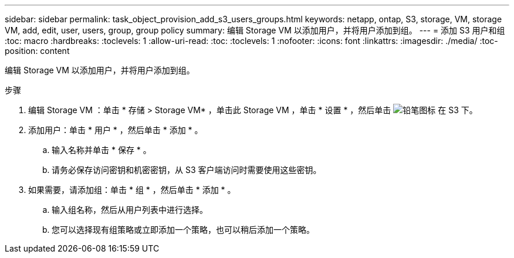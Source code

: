 ---
sidebar: sidebar 
permalink: task_object_provision_add_s3_users_groups.html 
keywords: netapp, ontap, S3, storage, VM, storage VM, add, edit, user, users, group, group policy 
summary: 编辑 Storage VM 以添加用户，并将用户添加到组。 
---
= 添加 S3 用户和组
:toc: macro
:hardbreaks:
:toclevels: 1
:allow-uri-read: 
:toc: 
:toclevels: 1
:nofooter: 
:icons: font
:linkattrs: 
:imagesdir: ./media/
:toc-position: content


[role="lead"]
编辑 Storage VM 以添加用户，并将用户添加到组。

.步骤
. 编辑 Storage VM ：单击 * 存储 > Storage VM* ，单击此 Storage VM ，单击 * 设置 * ，然后单击 image:icon_pencil.gif["铅笔图标"] 在 S3 下。
. 添加用户：单击 * 用户 * ，然后单击 * 添加 * 。
+
.. 输入名称并单击 * 保存 * 。
.. 请务必保存访问密钥和机密密钥，从 S3 客户端访问时需要使用这些密钥。


. 如果需要，请添加组：单击 * 组 * ，然后单击 * 添加 * 。
+
.. 输入组名称，然后从用户列表中进行选择。
.. 您可以选择现有组策略或立即添加一个策略，也可以稍后添加一个策略。



